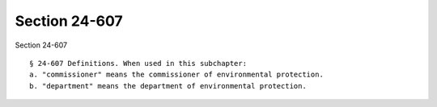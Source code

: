 Section 24-607
==============

Section 24-607 ::    
        
     
        § 24-607 Definitions. When used in this subchapter:
        a. "commissioner" means the commissioner of environmental protection.
        b. "department" means the department of environmental protection.
    
    
    
    
    
    
    
